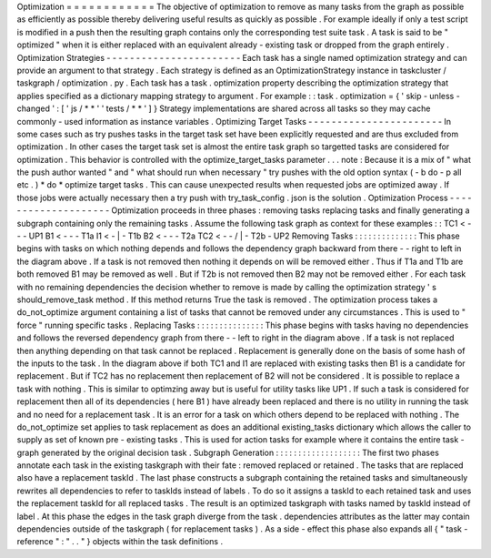 Optimization
=
=
=
=
=
=
=
=
=
=
=
=
The
objective
of
optimization
to
remove
as
many
tasks
from
the
graph
as
possible
as
efficiently
as
possible
thereby
delivering
useful
results
as
quickly
as
possible
.
For
example
ideally
if
only
a
test
script
is
modified
in
a
push
then
the
resulting
graph
contains
only
the
corresponding
test
suite
task
.
A
task
is
said
to
be
"
optimized
"
when
it
is
either
replaced
with
an
equivalent
already
-
existing
task
or
dropped
from
the
graph
entirely
.
Optimization
Strategies
-
-
-
-
-
-
-
-
-
-
-
-
-
-
-
-
-
-
-
-
-
-
-
Each
task
has
a
single
named
optimization
strategy
and
can
provide
an
argument
to
that
strategy
.
Each
strategy
is
defined
as
an
OptimizationStrategy
instance
in
taskcluster
/
taskgraph
/
optimization
.
py
.
Each
task
has
a
task
.
optimization
property
describing
the
optimization
strategy
that
applies
specified
as
a
dictionary
mapping
strategy
to
argument
.
For
example
:
:
task
.
optimization
=
{
'
skip
-
unless
-
changed
'
:
[
'
js
/
*
*
'
'
tests
/
*
*
'
]
}
Strategy
implementations
are
shared
across
all
tasks
so
they
may
cache
commonly
-
used
information
as
instance
variables
.
Optimizing
Target
Tasks
-
-
-
-
-
-
-
-
-
-
-
-
-
-
-
-
-
-
-
-
-
-
-
In
some
cases
such
as
try
pushes
tasks
in
the
target
task
set
have
been
explicitly
requested
and
are
thus
excluded
from
optimization
.
In
other
cases
the
target
task
set
is
almost
the
entire
task
graph
so
targetted
tasks
are
considered
for
optimization
.
This
behavior
is
controlled
with
the
optimize_target_tasks
parameter
.
.
.
note
:
Because
it
is
a
mix
of
"
what
the
push
author
wanted
"
and
"
what
should
run
when
necessary
"
try
pushes
with
the
old
option
syntax
(
-
b
do
-
p
all
etc
.
)
*
do
*
optimize
target
tasks
.
This
can
cause
unexpected
results
when
requested
jobs
are
optimized
away
.
If
those
jobs
were
actually
necessary
then
a
try
push
with
try_task_config
.
json
is
the
solution
.
Optimization
Process
-
-
-
-
-
-
-
-
-
-
-
-
-
-
-
-
-
-
-
-
Optimization
proceeds
in
three
phases
:
removing
tasks
replacing
tasks
and
finally
generating
a
subgraph
containing
only
the
remaining
tasks
.
Assume
the
following
task
graph
as
context
for
these
examples
:
:
TC1
<
-
-
\
-
UP1
B1
<
-
-
-
T1a
I1
<
-
|
-
T1b
B2
<
-
-
-
T2a
TC2
<
-
-
/
|
-
T2b
-
UP2
Removing
Tasks
:
:
:
:
:
:
:
:
:
:
:
:
:
:
This
phase
begins
with
tasks
on
which
nothing
depends
and
follows
the
dependency
graph
backward
from
there
-
-
right
to
left
in
the
diagram
above
.
If
a
task
is
not
removed
then
nothing
it
depends
on
will
be
removed
either
.
Thus
if
T1a
and
T1b
are
both
removed
B1
may
be
removed
as
well
.
But
if
T2b
is
not
removed
then
B2
may
not
be
removed
either
.
For
each
task
with
no
remaining
dependencies
the
decision
whether
to
remove
is
made
by
calling
the
optimization
strategy
'
s
should_remove_task
method
.
If
this
method
returns
True
the
task
is
removed
.
The
optimization
process
takes
a
do_not_optimize
argument
containing
a
list
of
tasks
that
cannot
be
removed
under
any
circumstances
.
This
is
used
to
"
force
"
running
specific
tasks
.
Replacing
Tasks
:
:
:
:
:
:
:
:
:
:
:
:
:
:
:
This
phase
begins
with
tasks
having
no
dependencies
and
follows
the
reversed
dependency
graph
from
there
-
-
left
to
right
in
the
diagram
above
.
If
a
task
is
not
replaced
then
anything
depending
on
that
task
cannot
be
replaced
.
Replacement
is
generally
done
on
the
basis
of
some
hash
of
the
inputs
to
the
task
.
In
the
diagram
above
if
both
TC1
and
I1
are
replaced
with
existing
tasks
then
B1
is
a
candidate
for
replacement
.
But
if
TC2
has
no
replacement
then
replacement
of
B2
will
not
be
considered
.
It
is
possible
to
replace
a
task
with
nothing
.
This
is
similar
to
optimzing
away
but
is
useful
for
utility
tasks
like
UP1
.
If
such
a
task
is
considered
for
replacement
then
all
of
its
dependencies
(
here
B1
)
have
already
been
replaced
and
there
is
no
utility
in
running
the
task
and
no
need
for
a
replacement
task
.
It
is
an
error
for
a
task
on
which
others
depend
to
be
replaced
with
nothing
.
The
do_not_optimize
set
applies
to
task
replacement
as
does
an
additional
existing_tasks
dictionary
which
allows
the
caller
to
supply
as
set
of
known
pre
-
existing
tasks
.
This
is
used
for
action
tasks
for
example
where
it
contains
the
entire
task
-
graph
generated
by
the
original
decision
task
.
Subgraph
Generation
:
:
:
:
:
:
:
:
:
:
:
:
:
:
:
:
:
:
:
The
first
two
phases
annotate
each
task
in
the
existing
taskgraph
with
their
fate
:
removed
replaced
or
retained
.
The
tasks
that
are
replaced
also
have
a
replacement
taskId
.
The
last
phase
constructs
a
subgraph
containing
the
retained
tasks
and
simultaneously
rewrites
all
dependencies
to
refer
to
taskIds
instead
of
labels
.
To
do
so
it
assigns
a
taskId
to
each
retained
task
and
uses
the
replacement
taskId
for
all
replaced
tasks
.
The
result
is
an
optimized
taskgraph
with
tasks
named
by
taskId
instead
of
label
.
At
this
phase
the
edges
in
the
task
graph
diverge
from
the
task
.
dependencies
attributes
as
the
latter
may
contain
dependencies
outside
of
the
taskgraph
(
for
replacement
tasks
)
.
As
a
side
-
effect
this
phase
also
expands
all
{
"
task
-
reference
"
:
"
.
.
"
}
objects
within
the
task
definitions
.
